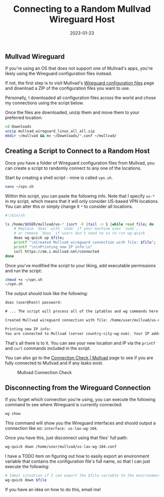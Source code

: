 #+title: Connecting to a Random Mullvad Wireguard Host
#+date:  2023-01-23

** Mullvad Wireguard
:PROPERTIES:
:CUSTOM_ID: mullvad-wireguard
:END:
If you're using an OS that does not support one of Mullvad's apps,
you're likely using the Wireguard configuration files instead.

If not, the first step is to visit Mullvad's
[[https://mullvad.net/en/account/#/wireguard-config][Wireguard
configuration files]] page and download a ZIP of the configuration files
you want to use.

Personally, I downloaded all configuration files across the world and
chose my connections using the script below.

Once the files are downloaded, unzip them and move them to your
preferred location:

#+begin_src sh
cd Downloads
unzip mullvad_wireguard_linux_all_all.zip
mkdir ~/mullvad && mv ~/Downloads/*.conf ~/mullvad/
#+end_src

** Creating a Script to Connect to a Random Host
:PROPERTIES:
:CUSTOM_ID: creating-a-script-to-connect-to-a-random-host
:END:
Once you have a folder of Wireguard configuration files from Mullvad,
you can create a script to randomly connect to any one of the locations.

Start by creating a shell script - mine is called =vpn.sh=.

#+begin_src sh
nano ~/vpn.sh
#+end_src

Within this script, you can paste the following info. Note that I
specify =us-*= in my script, which means that it will only consider
US-based VPN locations. You can alter this or simply change it =*= to
consider all locations.

#+begin_src sh
#!/bin/sh

ls /home/$USER/mullvad/us-* |sort -R |tail -n 1 |while read file; do
    # Replace `doas` with `sudo` if your machine uses `sudo`,
    # or remove `doas` if users don't need to su to run wg-quick
    doas wg-quick up $file;
    printf "\nCreated Mullvad wireguard connection with file: $file";
    printf "\n\nPrinting new IP info:\n"
    curl https://am.i.mullvad.net/connected
done
#+end_src

Once you've modified the script to your liking, add executable
permissions and run the script:

#+begin_src sh
chmod +x ~/vpn.sh
~/vpn.sh
#+end_src

The output should look like the following:

#+begin_src txt
doas (user@host) password:

# ... The script will process all of the iptables and wg commands here

Created Mullvad wireguard connection with file: /home/user/mullvad/us-nyc-wg-210.conf

Printing new IP info:
You are connected to Mullvad (server country-city-wg-num). Your IP address is 12.345.678.99
#+end_src

That's all there is to it. You can see your new location and IP via the
=printf= and =curl= commands included in the script.

You can also go to the [[https://mullvad.net/en/check/][Connection Check
​| Mullvad]] page to see if you are fully connected to Mullvad and if any
leaks exist.

#+caption: Mullvad Connection Check
[[https://img.cleberg.net/blog/20230123-random-mullvad-wireguard/mullvad_check.png]]

** Disconnecting from the Wireguard Connection
:PROPERTIES:
:CUSTOM_ID: disconnecting-from-the-wireguard-connection
:END:
If you forget which connection you're using, you can execute the
following command to see where Wireguard is currently connected:

#+begin_src sh
wg show
#+end_src

This command will show you the Wireguard interfaces and should output a
connection like so: =interface: us-lax-wg-104=.

Once you have this, just disconnect using that files' full path:

#+begin_src sh
wg-quick down /home/user/mullvad/us-lax-wg-104.conf
#+end_src

I have a TODO item on figuring out how to easily export an environment
variable that contains the configuration file's full name, so that I can
just execute the following:

#+begin_src sh
# Ideal situation if I can export the $file variable to the environment
wg-quick down $file
#+end_src

If you have an idea on how to do this, email me!
